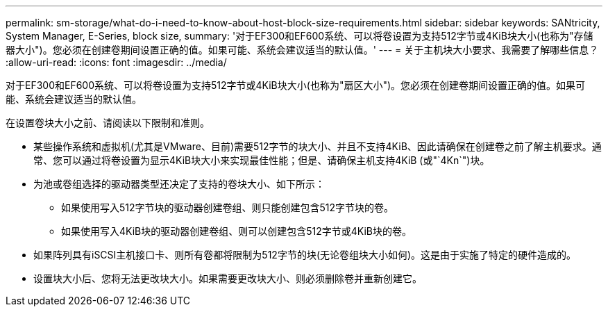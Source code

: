 ---
permalink: sm-storage/what-do-i-need-to-know-about-host-block-size-requirements.html 
sidebar: sidebar 
keywords: SANtricity, System Manager, E-Series, block size, 
summary: '对于EF300和EF600系统、可以将卷设置为支持512字节或4KiB块大小(也称为"存储器大小")。您必须在创建卷期间设置正确的值。如果可能、系统会建议适当的默认值。' 
---
= 关于主机块大小要求、我需要了解哪些信息？
:allow-uri-read: 
:icons: font
:imagesdir: ../media/


[role="lead"]
对于EF300和EF600系统、可以将卷设置为支持512字节或4KiB块大小(也称为"扇区大小")。您必须在创建卷期间设置正确的值。如果可能、系统会建议适当的默认值。

在设置卷块大小之前、请阅读以下限制和准则。

* 某些操作系统和虚拟机(尤其是VMware、目前)需要512字节的块大小、并且不支持4KiB、因此请确保在创建卷之前了解主机要求。通常、您可以通过将卷设置为显示4KiB块大小来实现最佳性能；但是、请确保主机支持4KiB (或"`4Kn`")块。
* 为池或卷组选择的驱动器类型还决定了支持的卷块大小、如下所示：
+
** 如果使用写入512字节块的驱动器创建卷组、则只能创建包含512字节块的卷。
** 如果使用写入4KiB块的驱动器创建卷组、则可以创建包含512字节或4KiB块的卷。


* 如果阵列具有iSCSI主机接口卡、则所有卷都将限制为512字节的块(无论卷组块大小如何)。这是由于实施了特定的硬件造成的。
* 设置块大小后、您将无法更改块大小。如果需要更改块大小、则必须删除卷并重新创建它。

